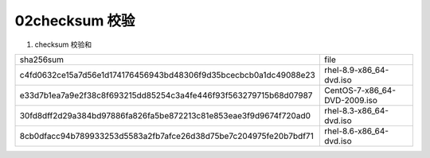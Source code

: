 02checksum 校验
=====================================

#. checksum 校验和

================================================================  =====================================
sha256sum                                                         file
c4fd0632ce15a7d56e1d174176456943bd48306f9d35bcecbcb0a1dc49088e23  rhel-8.9-x86_64-dvd.iso
e33d7b1ea7a9e2f38c8f693215dd85254c3a4fe446f93f563279715b68d07987  CentOS-7-x86_64-DVD-2009.iso
30fd8dff2d29a384bd97886fa826fa5be872213c81e853eae3f9d9674f720ad0  rhel-8.3-x86_64-dvd.iso
8cb0dfacc94b789933253d5583a2fb7afce26d38d75be7c204975fe20b7bdf71  rhel-8.6-x86_64-dvd.iso
================================================================  =====================================
